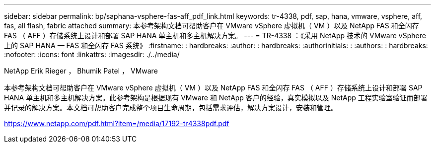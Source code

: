 ---
sidebar: sidebar 
permalink: bp/saphana-vsphere-fas-aff_pdf_link.html 
keywords: tr-4338, pdf, sap, hana, vmware, vsphere, aff, fas, all flash, fabric attached 
summary: 本参考架构文档可帮助客户在 VMware vSphere 虚拟机（ VM ）以及 NetApp FAS 和全闪存 FAS （ AFF ）存储系统上设计和部署 SAP HANA 单主机和多主机解决方案。 
---
= TR-4338 ：《采用 NetApp 技术的 VMware vSphere 上的 SAP HANA — FAS 和全闪存 FAS 系统》
:firstname: : hardbreaks:
:author: : hardbreaks:
:authorinitials: :
:authors: : hardbreaks:
:nofooter: 
:icons: font
:linkattrs: 
:imagesdir: ./../media/


NetApp Erik Rieger ， Bhumik Patel ， VMware

本参考架构文档可帮助客户在 VMware vSphere 虚拟机（ VM ）以及 NetApp FAS 和全闪存 FAS （ AFF ）存储系统上设计和部署 SAP HANA 单主机和多主机解决方案。此参考架构是根据现有 VMware 和 NetApp 客户的经验，真实模拟以及 NetApp 工程实验室验证而部署并记录的解决方案。本文档可帮助客户完成整个项目生命周期，包括需求评估，解决方案设计，安装和管理。

link:https://www.netapp.com/pdf.html?item=/media/17192-tr4338pdf.pdf["https://www.netapp.com/pdf.html?item=/media/17192-tr4338pdf.pdf"]

